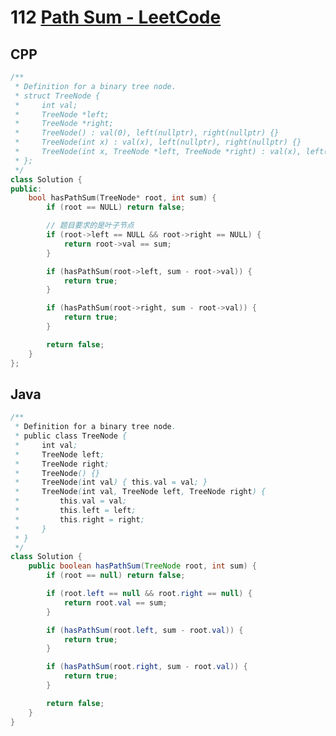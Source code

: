 * 112 [[https://leetcode.com/problems/path-sum/][Path Sum - LeetCode]]
** CPP
   #+begin_src cpp
   /**
    ,* Definition for a binary tree node.
    ,* struct TreeNode {
    ,*     int val;
    ,*     TreeNode *left;
    ,*     TreeNode *right;
    ,*     TreeNode() : val(0), left(nullptr), right(nullptr) {}
    ,*     TreeNode(int x) : val(x), left(nullptr), right(nullptr) {}
    ,*     TreeNode(int x, TreeNode *left, TreeNode *right) : val(x), left(left), right(right) {}
    ,* };
    ,*/
   class Solution {
   public:
       bool hasPathSum(TreeNode* root, int sum) {
           if (root == NULL) return false;

           // 题目要求的是叶子节点
           if (root->left == NULL && root->right == NULL) {
               return root->val == sum;
           }

           if (hasPathSum(root->left, sum - root->val)) {
               return true;
           }

           if (hasPathSum(root->right, sum - root->val)) {
               return true;
           }

           return false;
       }
   };
   #+end_src
** Java
   #+begin_src java
   /**
    ,* Definition for a binary tree node.
    ,* public class TreeNode {
    ,*     int val;
    ,*     TreeNode left;
    ,*     TreeNode right;
    ,*     TreeNode() {}
    ,*     TreeNode(int val) { this.val = val; }
    ,*     TreeNode(int val, TreeNode left, TreeNode right) {
    ,*         this.val = val;
    ,*         this.left = left;
    ,*         this.right = right;
    ,*     }
    ,* }
    ,*/
   class Solution {
       public boolean hasPathSum(TreeNode root, int sum) {
           if (root == null) return false;
        
           if (root.left == null && root.right == null) {
               return root.val == sum;
           }
        
           if (hasPathSum(root.left, sum - root.val)) {
               return true;
           }
        
           if (hasPathSum(root.right, sum - root.val)) {
               return true;
           }
        
           return false;
       }
   }
   #+end_src

